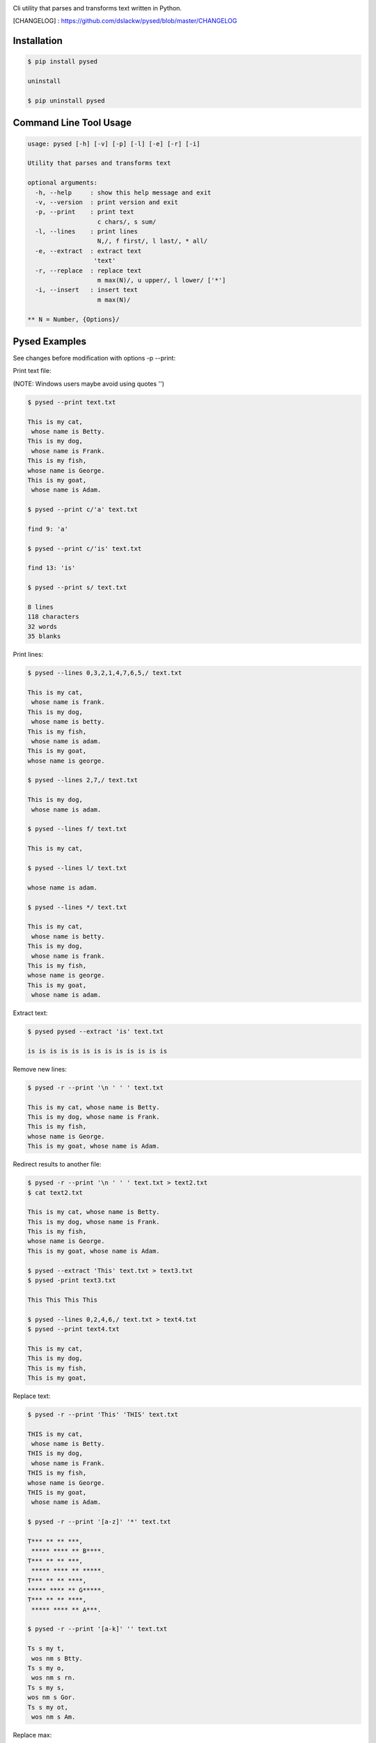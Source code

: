 .. image:: https://badge.fury.io/py/pysed.png
    :target: http://badge.fury.io/py/pysed
.. image:: https://pypip.in/d/pysed/badge.png
    :target: https://pypi.python.org/pypi/pysed
.. image:: https://pypip.in/license/pysed/badge.png
    :target: https://pypi.python.org/pypi/pysed



Cli utility that parses and transforms text written in Python.


[CHANGELOG] : https://github.com/dslackw/pysed/blob/master/CHANGELOG


Installation
------------

.. code-block:: bash

	$ pip install pysed

	uninstall

	$ pip uninstall pysed
	


Command Line Tool Usage
-----------------------

.. code-block:: bash

	usage: pysed [-h] [-v] [-p] [-l] [-e] [-r] [-i]

	Utility that parses and transforms text

	optional arguments:
	  -h, --help     : show this help message and exit
	  -v, --version  : print version and exit
	  -p, --print    : print text
			   c chars/, s sum/
	  -l, --lines	 : print lines
			   N,/, f first/, l last/, * all/
	  -e, --extract	 : extract text
			  'text'
	  -r, --replace  : replace text
			   m max(N)/, u upper/, l lower/ ['*']
	  -i, --insert	 : insert text
	                   m max(N)/

	** N = Number, {Options}/

Pysed Examples
--------------

See changes before modification with options -p --print:


Print text file:

(NOTE: Windows users maybe avoid using quotes '')


.. code-block:: bash

	$ pysed --print text.txt

	This is my cat,
	 whose name is Betty.
	This is my dog,
	 whose name is Frank.
	This is my fish,
	whose name is George.
	This is my goat,
	 whose name is Adam.

	$ pysed --print c/'a' text.txt

	find 9: 'a'

	$ pysed --print c/'is' text.txt

	find 13: 'is'

	$ pysed --print s/ text.txt

	8 lines
	118 characters
	32 words
	35 blanks

Print lines:

.. code-block:: bash

	$ pysed --lines 0,3,2,1,4,7,6,5,/ text.txt

	This is my cat,
	 whose name is frank.
	This is my dog,
	 whose name is betty.
	This is my fish,
	 whose name is adam.
	This is my goat,
	whose name is george.

	$ pysed --lines 2,7,/ text.txt

	This is my dog,
	 whose name is adam.

	$ pysed --lines f/ text.txt

	This is my cat,

	$ pysed --lines l/ text.txt

	whose name is adam.

	$ pysed --lines */ text.txt

	This is my cat,
	 whose name is betty.
	This is my dog,
	 whose name is frank.
	This is my fish,
	whose name is george.
	This is my goat,
	 whose name is adam.

Extract text:

.. code-block:: bash

	$ pysed pysed --extract 'is' text.txt

	is is is is is is is is is is is is is

Remove new lines:

.. code-block:: bash

	$ pysed -r --print '\n ' ' ' text.txt

	This is my cat, whose name is Betty.
	This is my dog, whose name is Frank.
	This is my fish,
	whose name is George.
	This is my goat, whose name is Adam.

Redirect results to another file:

.. code-block:: bash

	$ pysed -r --print '\n ' ' ' text.txt > text2.txt
	$ cat text2.txt

	This is my cat, whose name is Betty.
        This is my dog, whose name is Frank.
        This is my fish,
        whose name is George.
        This is my goat, whose name is Adam.

	$ pysed --extract 'This' text.txt > text3.txt
	$ pysed -print text3.txt

	This This This This

	$ pysed --lines 0,2,4,6,/ text.txt > text4.txt
	$ pysed --print text4.txt

	This is my cat,
	This is my dog,
	This is my fish,
	This is my goat,

Replace text:

.. code-block:: bash

	$ pysed -r --print 'This' 'THIS' text.txt
	
	THIS is my cat,
	 whose name is Betty.
	THIS is my dog,
	 whose name is Frank.
	THIS is my fish,
	whose name is George.
	THIS is my goat,
	 whose name is Adam.

	$ pysed -r --print '[a-z]' '*' text.txt

	T*** ** ** ***,
	 ***** **** ** B****.
	T*** ** ** ***,
	 ***** **** ** *****.
	T*** ** ** ****,
	***** **** ** G*****.
	T*** ** ** ****,
	 ***** **** ** A***.

	$ pysed -r --print '[a-k]' '' text.txt

	Ts s my t,
	 wos nm s Btty.
	Ts s my o,
	 wos nm s rn.
	Ts s my s,
	wos nm s Gor.
	Ts s my ot,
	 wos nm s Am.

Replace max:

.. code-block:: bash

	$ pysed -r --print m2/'This' 'THIS' text.txt

        THIS is my cat,
         whose name is Betty.
        THIS is my dog,
         whose name is Frank.
        This is my fish,
        whose name is George.
        This is my goat,
         whose name is Adam.

Convert text to uppercase:

.. code-block:: bash

	$ pysed -r --print u/'This' 'this' text.txt

	THIS is my cat,
	 whose name is Betty.
	THIS is my dog,
	 whose name is Frank.
	THIS is my fish,
	whose name is George.
	THIS is my goat,
	 whose name is Adam.

	$ pysed -r --print u*/'' '' text.txt
	
	THIS IS MY CAT,
	 WHOSE NAME IS BETTY.
	THIS IS MY DOG,
	 WHOSE NAME IS FRANK.
	THIS IS MY FISH,
	WHOSE NAME IS GEORGE.
	THIS IS MY GOAT,
	 WHOSE NAME IS ADAM.

Convert text to lowercase:

.. code-block:: bash

	$ pysed -r --print l/'T' 'T' text.txt

	this is my cat,
	 whose name is Betty.
	this is my dog,
	 whose name is Frank.
	this is my fish,
	whose name is George.
	this is my goat,
	 whose name is Adam.

	$ pysed -r --print l*/'' '' text.txt

        this is my cat,
         whose name is betty.
        this is my dog,
         whose name is frank.
        this is my fish,
        whose name is george.
        this is my goat,
         whose name is adam	

Insert text:

.. code-block:: bash

	$ pysed -i --print 'whose ' 'sur' text.txt

        This is my cat,
         whose surname is Betty.
        This is my dog,
         whose surname is Frank.
        This is my fish,
        whose surname is George.
        This is my goat,
         whose surname is Adam.	

Insert max:

.. code-block:: bash

	$ pysed -i --print m2/'whose ' 'sur' text.txt

        This is my cat,
         whose surname is Betty.
        This is my dog,
         whose surname is Frank.
        This is my fish,
        whose name is George.
        This is my goat, 
         whose name is Adam.	

Delete text:

.. code-block:: bash

	$ pysed -r --print 'my ' '' text.txt

	This is cat,
	 whose name is Betty.
	This is dog,
	 whose name is arank.
	This is fish,
	whose name is George.
	This is goat,
	 whose name is Adam.


More features come....
